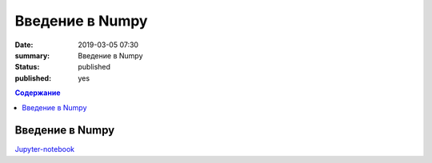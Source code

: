 Введение в Numpy
##############################

:date: 2019-03-05 07:30
:summary: Введение в Numpy
:status: published
:published: yes

.. default-role:: code

.. contents:: Содержание

Введение в Numpy
==============================

Jupyter-notebook__

.. __: {filename}/code/lab19/numpy.ipynb
